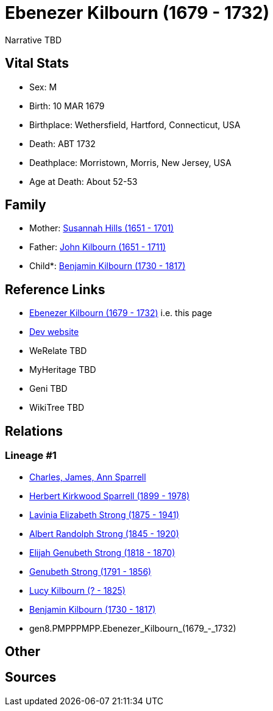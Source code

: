= Ebenezer Kilbourn (1679 - 1732)

Narrative TBD


== Vital Stats


* Sex: M
* Birth: 10 MAR 1679
* Birthplace: Wethersfield, Hartford, Connecticut, USA
* Death: ABT 1732
* Deathplace: Morristown, Morris, New Jersey, USA
* Age at Death: About 52-53


== Family
* Mother: https://github.com/sparrell/cfs_ancestors/blob/main/Vol_02_Ships/V2_C5_Ancestors/V2_C5_G9/gen9.PMPPPMPPM.Susannah_Hills.adoc[Susannah Hills (1651 - 1701)]

* Father: https://github.com/sparrell/cfs_ancestors/blob/main/Vol_02_Ships/V2_C5_Ancestors/V2_C5_G9/gen9.PMPPPMPPP.John_Kilbourn.adoc[John Kilbourn (1651 - 1711)]

* Child*: https://github.com/sparrell/cfs_ancestors/blob/main/Vol_02_Ships/V2_C5_Ancestors/V2_C5_G7/gen7.PMPPPMP.Benjamin_Kilbourn.adoc[Benjamin Kilbourn (1730 - 1817)]


== Reference Links
* https://github.com/sparrell/cfs_ancestors/blob/main/Vol_02_Ships/V2_C5_Ancestors/V2_C5_G8/gen8.PMPPPMPP.Ebenezer_Kilbourn.adoc[Ebenezer Kilbourn (1679 - 1732)] i.e. this page
* https://cfsjksas.gigalixirapp.com/person?p=p0306[Dev website]
* WeRelate TBD
* MyHeritage TBD
* Geni TBD
* WikiTree TBD

== Relations
=== Lineage #1
* https://github.com/spoarrell/cfs_ancestors/tree/main/Vol_02_Ships/V2_C1_Principals/0_intro_principals.adoc[Charles, James, Ann Sparrell]
* https://github.com/sparrell/cfs_ancestors/blob/main/Vol_02_Ships/V2_C5_Ancestors/V2_C5_G1/gen1.P.Herbert_Kirkwood_Sparrell.adoc[Herbert Kirkwood Sparrell (1899 - 1978)]
* https://github.com/sparrell/cfs_ancestors/blob/main/Vol_02_Ships/V2_C5_Ancestors/V2_C5_G2/gen2.PM.Lavinia_Elizabeth_Strong.adoc[Lavinia Elizabeth Strong (1875 - 1941)]
* https://github.com/sparrell/cfs_ancestors/blob/main/Vol_02_Ships/V2_C5_Ancestors/V2_C5_G3/gen3.PMP.Albert_Randolph_Strong.adoc[Albert Randolph Strong (1845 - 1920)]
* https://github.com/sparrell/cfs_ancestors/blob/main/Vol_02_Ships/V2_C5_Ancestors/V2_C5_G4/gen4.PMPP.Elijah_Genubeth_Strong.adoc[Elijah Genubeth Strong (1818 - 1870)]
* https://github.com/sparrell/cfs_ancestors/blob/main/Vol_02_Ships/V2_C5_Ancestors/V2_C5_G5/gen5.PMPPP.Genubeth_Strong.adoc[Genubeth Strong (1791 - 1856)]
* https://github.com/sparrell/cfs_ancestors/blob/main/Vol_02_Ships/V2_C5_Ancestors/V2_C5_G6/gen6.PMPPPM.Lucy_Kilbourn.adoc[Lucy Kilbourn (? - 1825)]
* https://github.com/sparrell/cfs_ancestors/blob/main/Vol_02_Ships/V2_C5_Ancestors/V2_C5_G7/gen7.PMPPPMP.Benjamin_Kilbourn.adoc[Benjamin Kilbourn (1730 - 1817)]
* gen8.PMPPPMPP.Ebenezer_Kilbourn_(1679_-_1732)


== Other

== Sources

